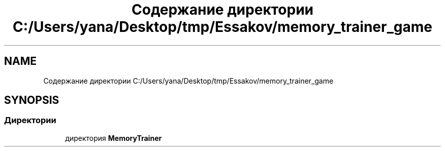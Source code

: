.TH "Содержание директории C:/Users/yana/Desktop/tmp/Essakov/memory_trainer_game" 3 "Вс 8 Дек 2019" "Тренажер памяти" \" -*- nroff -*-
.ad l
.nh
.SH NAME
Содержание директории C:/Users/yana/Desktop/tmp/Essakov/memory_trainer_game
.SH SYNOPSIS
.br
.PP
.SS "Директории"

.in +1c
.ti -1c
.RI "директория \fBMemoryTrainer\fP"
.br
.in -1c
